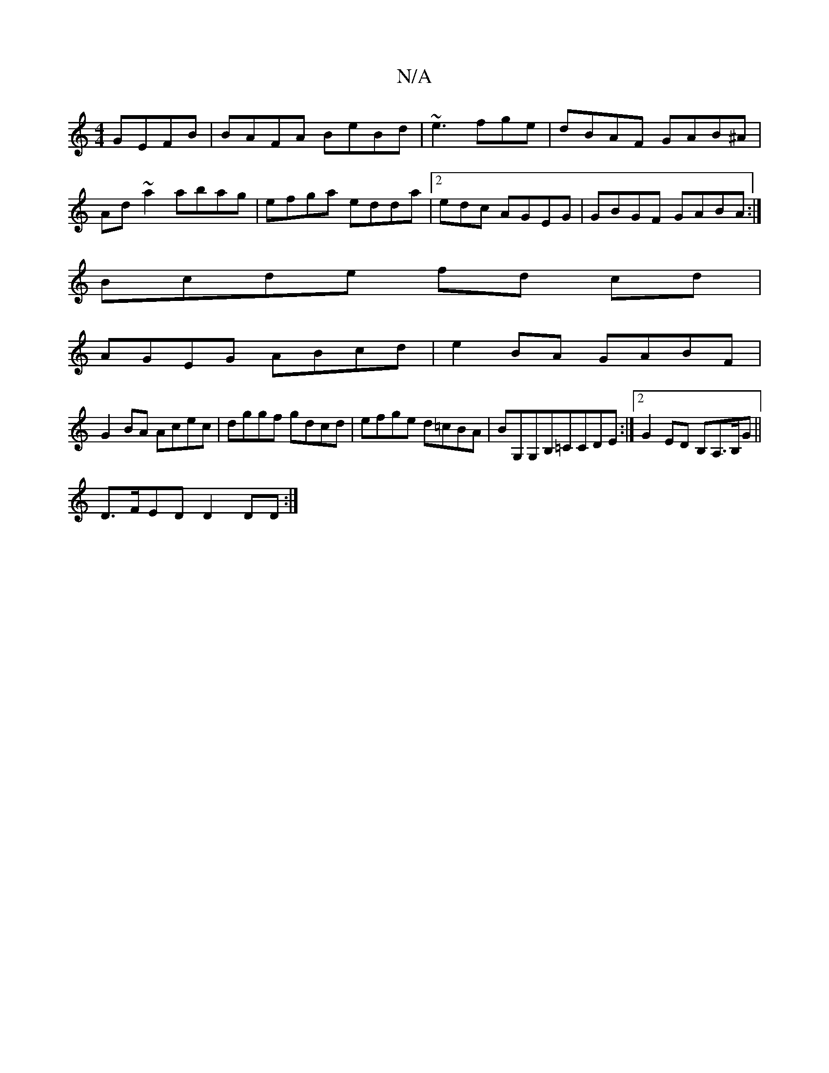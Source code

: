 X:1
T:N/A
M:4/4
R:N/A
K:Cmajor
GEFB|BAFA BeBd|~e3fge|dBAF GAB^A|
Ad~a2 abag|efga edda|2edc AGEG | GBGF GABA :|
Bcde fd cd|
AGEG ABcd|e2BA GABF|
G2BA Acec|dggf gdcd|efge d=cBA| BG,G,B,=CCDE :|2 G2ED B,A,>B,G||
D>FED D2DD:|

|:G2|GEE